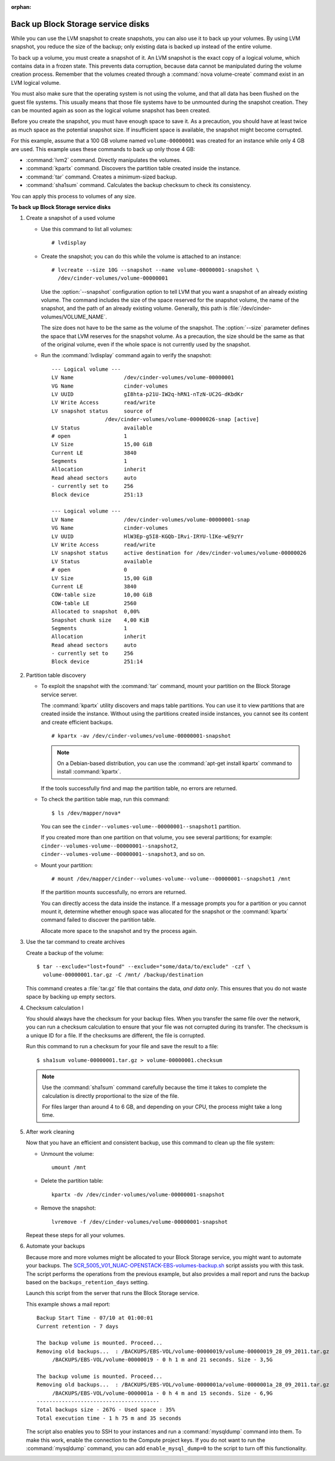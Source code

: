 .. _backup_blockstorage_disks:

:orphan:

Back up Block Storage service disks
-----------------------------------

While you can use the LVM snapshot to create snapshots, you can also use
it to back up your volumes. By using LVM snapshot, you reduce the size
of the backup; only existing data is backed up instead of the entire
volume.

To back up a volume, you must create a snapshot of it. An LVM snapshot
is the exact copy of a logical volume, which contains data in a frozen
state. This prevents data corruption, because data cannot be manipulated
during the volume creation process. Remember that the volumes created
through a :command:`nova volume-create` command exist in an LVM logical
volume.

You must also make sure that the operating system is not using the
volume, and that all data has been flushed on the guest file systems.
This usually means that those file systems have to be unmounted during
the snapshot creation. They can be mounted again as soon as the logical
volume snapshot has been created.

Before you create the snapshot, you must have enough space to save it.
As a precaution, you should have at least twice as much space as the
potential snapshot size. If insufficient space is available, the snapshot
might become corrupted.

For this example, assume that a 100 GB volume named ``volume-00000001``
was created for an instance while only 4 GB are used. This example uses
these commands to back up only those 4 GB:

* :command:`lvm2` command. Directly manipulates the volumes.

* :command:`kpartx` command. Discovers the partition table created inside the
  instance.

* :command:`tar` command. Creates a minimum-sized backup.

* :command:`sha1sum` command. Calculates the backup checksum to check its
  consistency.

You can apply this process to volumes of any size.

**To back up Block Storage service disks**

#. Create a snapshot of a used volume

   * Use this command to list all volumes::

      # lvdisplay

   * Create the snapshot; you can do this while the volume is attached
     to an instance::

      # lvcreate --size 10G --snapshot --name volume-00000001-snapshot \
        /dev/cinder-volumes/volume-00000001

     Use the :option:`--snapshot` configuration option to tell LVM that you want a
     snapshot of an already existing volume. The command includes the size
     of the space reserved for the snapshot volume, the name of the snapshot,
     and the path of an already existing volume. Generally, this path
     is :file:`/dev/cinder-volumes/VOLUME_NAME`.

     The size does not have to be the same as the volume of the snapshot.
     The :option:`--size` parameter defines the space that LVM reserves
     for the snapshot volume. As a precaution, the size should be the same
     as that of the original volume, even if the whole space is not
     currently used by the snapshot.

   * Run the :command:`lvdisplay` command again to verify the snapshot::

      --- Logical volume ---
      LV Name                /dev/cinder-volumes/volume-00000001
      VG Name                cinder-volumes
      LV UUID                gI8hta-p21U-IW2q-hRN1-nTzN-UC2G-dKbdKr
      LV Write Access        read/write
      LV snapshot status     source of
                       /dev/cinder-volumes/volume-00000026-snap [active]
      LV Status              available
      # open                 1
      LV Size                15,00 GiB
      Current LE             3840
      Segments               1
      Allocation             inherit
      Read ahead sectors     auto
      - currently set to     256
      Block device           251:13

      --- Logical volume ---
      LV Name                /dev/cinder-volumes/volume-00000001-snap
      VG Name                cinder-volumes
      LV UUID                HlW3Ep-g5I8-KGQb-IRvi-IRYU-lIKe-wE9zYr
      LV Write Access        read/write
      LV snapshot status     active destination for /dev/cinder-volumes/volume-00000026
      LV Status              available
      # open                 0
      LV Size                15,00 GiB
      Current LE             3840
      COW-table size         10,00 GiB
      COW-table LE           2560
      Allocated to snapshot  0,00%
      Snapshot chunk size    4,00 KiB
      Segments               1
      Allocation             inherit
      Read ahead sectors     auto
      - currently set to     256
      Block device           251:14

#. Partition table discovery

   * To exploit the snapshot with the :command:`tar` command, mount
     your partition on the Block Storage service server.

     The :command:`kpartx` utility discovers and maps table partitions.
     You can use it to view partitions that are created inside the
     instance. Without using the partitions created inside instances,
     you cannot see its content and create efficient backups.

     ::

      # kpartx -av /dev/cinder-volumes/volume-00000001-snapshot

     .. note::

        On a Debian-based distribution, you can use the
        :command:`apt-get install kpartx` command to install
        :command:`kpartx`.

     If the tools successfully find and map the partition table,
     no errors are returned.

   * To check the partition table map, run this command::

      $ ls /dev/mapper/nova*

     You can see the ``cinder--volumes-volume--00000001--snapshot1``
     partition.

     If you created more than one partition on that volume, you see
     several partitions; for example:
     ``cinder--volumes-volume--00000001--snapshot2``,
     ``cinder--volumes-volume--00000001--snapshot3``, and so on.

   * Mount your partition::

      # mount /dev/mapper/cinder--volumes-volume--volume--00000001--snapshot1 /mnt

     If the partition mounts successfully, no errors are returned.

     You can directly access the data inside the instance. If a message
     prompts you for a partition or you cannot mount it, determine whether
     enough space was allocated for the snapshot or the :command:`kpartx`
     command failed to discover the partition table.

     Allocate more space to the snapshot and try the process again.

#. Use the tar command to create archives

   Create a backup of the volume::

    $ tar --exclude="lost+found" --exclude="some/data/to/exclude" -czf \
      volume-00000001.tar.gz -C /mnt/ /backup/destination

   This command creates a :file:`tar.gz` file that contains the data,
   *and data only*. This ensures that you do not waste space by backing
   up empty sectors.

#. Checksum calculation I

   You should always have the checksum for your backup files. When you
   transfer the same file over the network, you can run a checksum
   calculation to ensure that your file was not corrupted during its
   transfer. The checksum is a unique ID for a file. If the checksums are
   different, the file is corrupted.

   Run this command to run a checksum for your file and save the result
   to a file::

    $ sha1sum volume-00000001.tar.gz > volume-00000001.checksum

   .. note::

      Use the :command:`sha1sum` command carefully because the time it
      takes to complete the calculation is directly proportional to the
      size of the file.

      For files larger than around 4 to 6 GB, and depending on your CPU,
      the process might take a long time.

#. After work cleaning

   Now that you have an efficient and consistent backup, use this command
   to clean up the file system:

   * Unmount the volume::

      umount /mnt

   * Delete the partition table::

      kpartx -dv /dev/cinder-volumes/volume-00000001-snapshot

   * Remove the snapshot::

      lvremove -f /dev/cinder-volumes/volume-00000001-snapshot

   Repeat these steps for all your volumes.

#. Automate your backups

   Because more and more volumes might be allocated to your Block Storage
   service, you might want to automate your backups.
   The `SCR_5005_V01_NUAC-OPENSTACK-EBS-volumes-backup.sh`_ script assists
   you with this task. The script performs the operations from the previous
   example, but also provides a mail report and runs the backup based on
   the ``backups_retention_days`` setting.

   Launch this script from the server that runs the Block Storage service.

   This example shows a mail report::

    Backup Start Time - 07/10 at 01:00:01
    Current retention - 7 days

    The backup volume is mounted. Proceed...
    Removing old backups...  : /BACKUPS/EBS-VOL/volume-00000019/volume-00000019_28_09_2011.tar.gz
         /BACKUPS/EBS-VOL/volume-00000019 - 0 h 1 m and 21 seconds. Size - 3,5G

    The backup volume is mounted. Proceed...
    Removing old backups...  : /BACKUPS/EBS-VOL/volume-0000001a/volume-0000001a_28_09_2011.tar.gz
         /BACKUPS/EBS-VOL/volume-0000001a - 0 h 4 m and 15 seconds. Size - 6,9G
    ---------------------------------------
    Total backups size - 267G - Used space : 35%
    Total execution time - 1 h 75 m and 35 seconds

   The script also enables you to SSH to your instances and run a
   :command:`mysqldump` command into them. To make this work, enable
   the connection to the Compute project keys. If you do not want to
   run the :command:`mysqldump` command, you can add
   ``enable_mysql_dump=0`` to the script to turn off this functionality.


.. Links
.. _`SCR_5005_V01_NUAC-OPENSTACK-EBS-volumes-backup.sh`: https://github.com/Razique/BashStuff/blob/master/SYSTEMS/OpenStack/SCR_5005_V01_NUAC-OPENSTACK-EBS-volumes-backup.sh
